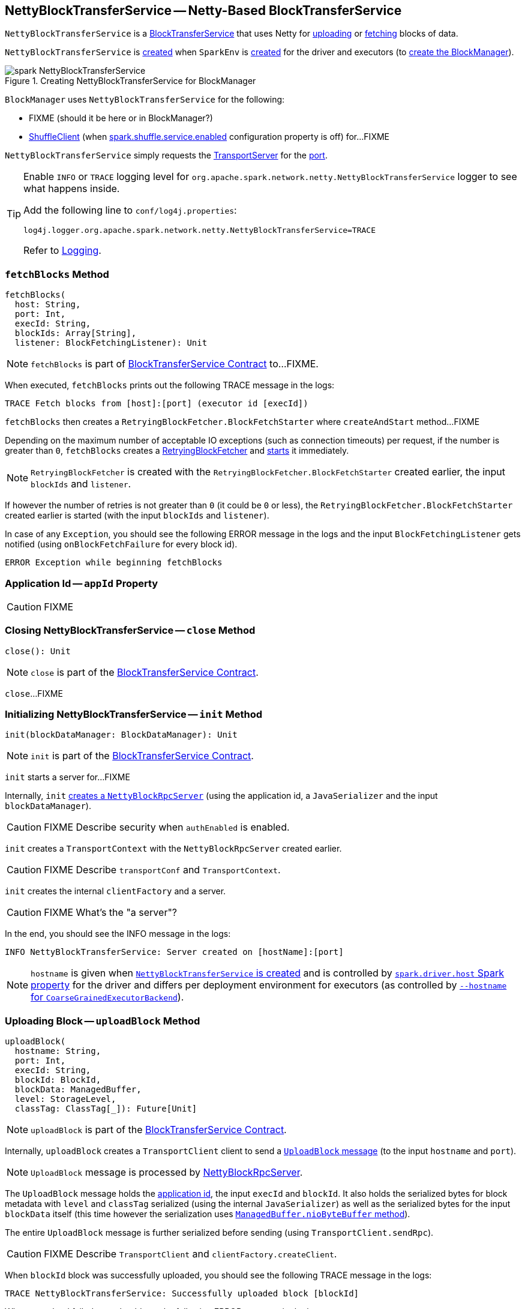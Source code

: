 == [[NettyBlockTransferService]] NettyBlockTransferService -- Netty-Based BlockTransferService

`NettyBlockTransferService` is a link:spark-BlockTransferService.adoc[BlockTransferService] that uses Netty for <<uploadBlock, uploading>> or <<fetchBlocks, fetching>> blocks of data.

`NettyBlockTransferService` is <<creating-instance, created>> when `SparkEnv` is link:spark-SparkEnv.adoc#create-NettyBlockTransferService[created] for the driver and executors (to link:spark-SparkEnv.adoc#create-BlockManager[create the BlockManager]).

.Creating NettyBlockTransferService for BlockManager
image::spark-NettyBlockTransferService.png[align="center"]

`BlockManager` uses `NettyBlockTransferService` for the following:

* FIXME (should it be here or in BlockManager?)

* xref:storage:BlockManager.adoc#shuffleClient[ShuffleClient] (when xref:ROOT:configuration-properties.adoc#spark.shuffle.service.enabled[spark.shuffle.service.enabled] configuration property is off) for...FIXME

[[port]]
`NettyBlockTransferService` simply requests the <<server, TransportServer>> for the link:spark-TransportServer.adoc#getPort[port].

[[logging]]
[TIP]
====
Enable `INFO` or `TRACE` logging level for `org.apache.spark.network.netty.NettyBlockTransferService` logger to see what happens inside.

Add the following line to `conf/log4j.properties`:

```
log4j.logger.org.apache.spark.network.netty.NettyBlockTransferService=TRACE
```

Refer to link:spark-logging.adoc[Logging].
====

=== [[fetchBlocks]] `fetchBlocks` Method

[source, scala]
----
fetchBlocks(
  host: String,
  port: Int,
  execId: String,
  blockIds: Array[String],
  listener: BlockFetchingListener): Unit
----

NOTE: `fetchBlocks` is part of link:spark-BlockTransferService.adoc#fetchBlocks[BlockTransferService Contract] to...FIXME.

When executed, `fetchBlocks` prints out the following TRACE message in the logs:

```
TRACE Fetch blocks from [host]:[port] (executor id [execId])
```

`fetchBlocks` then creates a `RetryingBlockFetcher.BlockFetchStarter` where `createAndStart` method...FIXME

Depending on the maximum number of acceptable IO exceptions (such as connection timeouts) per request, if the number is greater than `0`, `fetchBlocks` creates a link:spark-RetryingBlockFetcher.adoc#creating-instance[RetryingBlockFetcher] and link:spark-RetryingBlockFetcher.adoc#start[starts] it immediately.

NOTE: `RetryingBlockFetcher` is created with the `RetryingBlockFetcher.BlockFetchStarter` created earlier, the input `blockIds` and `listener`.

If however the number of retries is not greater than `0` (it could be `0` or less), the `RetryingBlockFetcher.BlockFetchStarter` created earlier is started (with the input `blockIds` and `listener`).

In case of any `Exception`, you should see the following ERROR message in the logs and the input `BlockFetchingListener` gets notified (using `onBlockFetchFailure` for every block id).

```
ERROR Exception while beginning fetchBlocks
```

=== [[appId]] Application Id -- `appId` Property

CAUTION: FIXME

=== [[close]] Closing NettyBlockTransferService -- `close` Method

[source, scala]
----
close(): Unit
----

NOTE: `close` is part of the link:spark-BlockTransferService.adoc#close[BlockTransferService Contract].

`close`...FIXME

=== [[init]] Initializing NettyBlockTransferService -- `init` Method

[source, scala]
----
init(blockDataManager: BlockDataManager): Unit
----

NOTE: `init` is part of the link:spark-BlockTransferService.adoc#init[BlockTransferService Contract].

`init` starts a server for...FIXME

Internally, `init` link:spark-NettyBlockRpcServer.adoc#creating-instance[creates a `NettyBlockRpcServer`] (using the application id, a `JavaSerializer` and the input `blockDataManager`).

CAUTION: FIXME Describe security when `authEnabled` is enabled.

`init` creates a `TransportContext` with the `NettyBlockRpcServer` created earlier.

CAUTION: FIXME Describe `transportConf` and `TransportContext`.

`init` creates the internal `clientFactory` and a server.

CAUTION: FIXME What's the "a server"?

In the end, you should see the INFO message in the logs:

```
INFO NettyBlockTransferService: Server created on [hostName]:[port]
```

NOTE: `hostname` is given when link:spark-SparkEnv.adoc#NettyBlockTransferService[`NettyBlockTransferService` is created] and is controlled by link:spark-driver.adoc#spark_driver_host[`spark.driver.host` Spark property] for the driver and differs per deployment environment for executors (as controlled by link:spark-CoarseGrainedExecutorBackend.adoc#main[`--hostname` for `CoarseGrainedExecutorBackend`]).

=== [[uploadBlock]] Uploading Block -- `uploadBlock` Method

[source, scala]
----
uploadBlock(
  hostname: String,
  port: Int,
  execId: String,
  blockId: BlockId,
  blockData: ManagedBuffer,
  level: StorageLevel,
  classTag: ClassTag[_]): Future[Unit]
----

NOTE: `uploadBlock` is part of the link:spark-BlockTransferService.adoc#uploadBlock[BlockTransferService Contract].

Internally, `uploadBlock` creates a `TransportClient` client to send a <<UploadBlock, `UploadBlock` message>> (to the input `hostname` and `port`).

NOTE: `UploadBlock` message is processed by link:spark-NettyBlockRpcServer.adoc[NettyBlockRpcServer].

The `UploadBlock` message holds the <<appId, application id>>, the input `execId` and `blockId`. It also holds the serialized bytes for block metadata with `level` and `classTag` serialized (using the internal `JavaSerializer`) as well as the serialized bytes for the input `blockData` itself (this time however the serialization uses link:spark-BlockDataManager.adoc#ManagedBuffer[`ManagedBuffer.nioByteBuffer` method]).

The entire `UploadBlock` message is further serialized before sending (using `TransportClient.sendRpc`).

CAUTION: FIXME Describe `TransportClient` and `clientFactory.createClient`.

When `blockId` block was successfully uploaded, you should see the following TRACE message in the logs:

```
TRACE NettyBlockTransferService: Successfully uploaded block [blockId]
```

When an upload failed, you should see the following ERROR message in the logs:

```
ERROR Error while uploading block [blockId]
```

=== [[UploadBlock]] `UploadBlock` Message

`UploadBlock` is a `BlockTransferMessage` that describes a block being uploaded, i.e. send over the wire from a <<uploadBlock, NettyBlockTransferService>> to a link:spark-NettyBlockRpcServer.adoc#UploadBlock[NettyBlockRpcServer].

.`UploadBlock` Attributes
[cols="1,2",options="header",width="100%"]
|===
| Attribute | Description
| `appId` | The application id (the block belongs to)
| `execId` | The executor id
| `blockId` | The block id
| `metadata` |
| `blockData` | The block data as an array of bytes
|===

As an `Encodable`, `UploadBlock` can calculate the encoded size and do encoding and decoding itself to or from a `ByteBuf`, respectively.

=== [[createServer]] `createServer` Internal Method

[source, scala]
----
createServer(bootstraps: List[TransportServerBootstrap]): TransportServer
----

`createServer`...FIXME

NOTE: `createServer` is used exclusively when `NettyBlockTransferService` is requested to <<init, init>>.

=== [[creating-instance]] Creating NettyBlockTransferService Instance

`NettyBlockTransferService` takes the following when created:

* [[conf]] link:spark-SparkConf.adoc[SparkConf]
* [[securityManager]] `SecurityManager`
* [[bindAddress]] Bind address to bind to
* [[hostName]] Host name to bind to
* [[_port]] Port number
* [[numCores]] Number of CPU cores

`NettyBlockTransferService` initializes the <<internal-registries, internal registries and counters>>.
